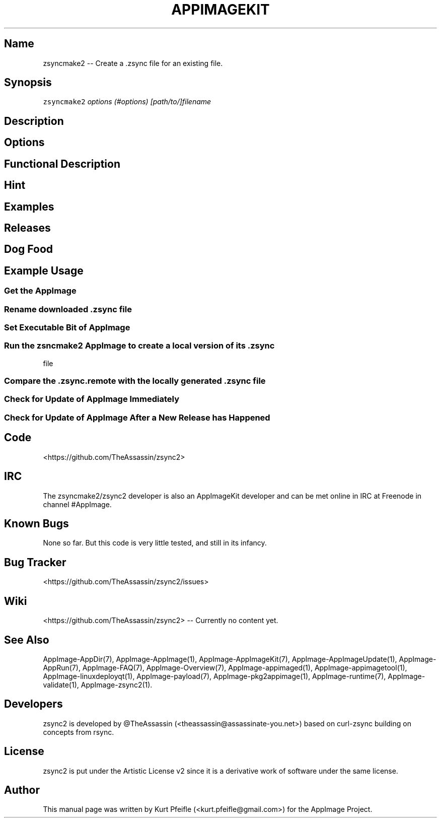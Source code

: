 .\" Automatically generated by Pandoc 1.19.2.4
.\"
.TH "APPIMAGEKIT" "1" "2017\-11\-21" "Manual Page Version 0.0.1" "AppImage ... Manual for Version 2017/11"
.hy
.SH Name
.PP
zsyncmake2 \-\- Create a .zsync file for an existing file.
.SH Synopsis
.PP
\f[C]zsyncmake2\f[] \f[I]options (#options)\f[]
\f[I][path/to/]filename\f[]
.SH Description
.SH Options
.SH Functional Description
.SH Hint
.SH Examples
.SH Releases
.SH Dog Food
.SH Example Usage
.SS Get the AppImage
.SS Rename downloaded .zsync file
.SS Set Executable Bit of AppImage
.SS Run the zsncmake2 AppImage to create a local version of its .zsync
file
.SS Compare the .zsync.remote with the locally generated .zsync file
.SS Check for Update of AppImage Immediately
.SS Check for Update of AppImage After a New Release has Happened
.SH Code
.PP
<https://github.com/TheAssassin/zsync2>
.SH IRC
.PP
The zsyncmake2/zsync2 developer is also an AppImageKit developer and can
be met online in IRC at Freenode in channel #AppImage.
.SH Known Bugs
.PP
None so far.
But this code is very little tested, and still in its infancy.
.SH Bug Tracker
.PP
<https://github.com/TheAssassin/zsync2/issues>
.SH Wiki
.PP
<https://github.com/TheAssassin/zsync2> \-\- Currently no content yet.
.SH See Also
.PP
AppImage\-AppDir(7), AppImage\-AppImage(1), AppImage\-AppImageKit(7),
AppImage\-AppImageUpdate(1), AppImage\-AppRun(7), AppImage\-FAQ(7),
AppImage\-Overview(7), AppImage\-appimaged(1),
AppImage\-appimagetool(1), AppImage\-linuxdeployqt(1),
AppImage\-payload(7), AppImage\-pkg2appimage(1), AppImage\-runtime(7),
AppImage\-validate(1), AppImage\-zsync2(1).
.SH Developers
.PP
zsync2 is developed by \@TheAssassin (<theassassin@assassinate-you.net>)
based on curl\-zsync building on concepts from rsync.
.SH License
.PP
zsync2 is put under the Artistic License v2 since it is a derivative
work of software under the same license.
.SH Author
.PP
This manual page was written by Kurt Pfeifle (<kurt.pfeifle@gmail.com>)
for the AppImage Project.
